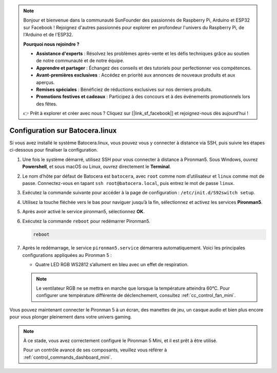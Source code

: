 .. note:: 

    Bonjour et bienvenue dans la communauté SunFounder des passionnés de Raspberry Pi, Arduino et ESP32 sur Facebook ! Rejoignez d'autres passionnés pour explorer en profondeur l'univers du Raspberry Pi, de l'Arduino et de l'ESP32.

    **Pourquoi nous rejoindre ?**

    - **Assistance d'experts** : Résolvez les problèmes après-vente et les défis techniques grâce au soutien de notre communauté et de notre équipe.
    - **Apprendre et partager** : Échangez des conseils et des tutoriels pour perfectionner vos compétences.
    - **Avant-premières exclusives** : Accédez en priorité aux annonces de nouveaux produits et aux aperçus.
    - **Remises spéciales** : Bénéficiez de réductions exclusives sur nos derniers produits.
    - **Promotions festives et cadeaux** : Participez à des concours et à des événements promotionnels lors des fêtes.

    👉 Prêt à explorer et créer avec nous ? Cliquez sur [|link_sf_facebook|] et rejoignez-nous dès aujourd’hui !

.. _set_up_batocera_mini:

Configuration sur Batocera.linux
=========================================================

Si vous avez installé le système Batocera.linux, vous pouvez vous y connecter à distance via SSH, puis suivre les étapes ci-dessous pour finaliser la configuration.

#. Une fois le système démarré, utilisez SSH pour vous connecter à distance à Pironman5. Sous Windows, ouvrez **Powershell**, et sous macOS ou Linux, ouvrez directement le **Terminal**.

   .. image:: img/batocera_powershell.png
      :width: 90%


#. Le nom d’hôte par défaut de Batocera est ``batocera``, avec ``root`` comme nom d’utilisateur et ``linux`` comme mot de passe. Connectez-vous en tapant ``ssh root@batocera.local``, puis entrez le mot de passe ``linux``.

   .. image:: img/batocera_login.png
      :width: 90%

#. Exécutez la commande suivante pour accéder à la page de configuration : ``/etc/init.d/S92switch setup``.

   .. image:: img/batocera_configure.png  
      :width: 90%

#. Utilisez la touche fléchée vers le bas pour naviguer jusqu’à la fin, sélectionnez et activez les services **Pironman5**.

   .. image:: img/batocera_configure_pironman5.png
      :width: 90%

#. Après avoir activé le service pironman5, sélectionnez **OK**.

   .. image:: img/batocera_configure_pironman5_ok.png
      :width: 90%

#. Exécutez la commande ``reboot`` pour redémarrer Pironman5.

   .. code-block:: shell

      reboot

#. Après le redémarrage, le service ``pironman5.service`` démarrera automatiquement. Voici les principales configurations appliquées au Pironman 5 :

   * Quatre LED RGB WS2812 s’allument en bleu avec un effet de respiration.

   .. note::

     Le ventilateur RGB ne se mettra en marche que lorsque la température atteindra 60°C. Pour configurer une température différente de déclenchement, consultez :ref:`cc_control_fan_mini`.

Vous pouvez maintenant connecter le Pironman 5 à un écran, des manettes de jeu, un casque audio et bien plus encore pour vous plonger pleinement dans votre univers gaming.

.. note::

   À ce stade, vous avez correctement configuré le Pironman 5 Mini, et il est prêt à être utilisé.

   Pour un contrôle avancé de ses composants, veuillez vous référer à :ref:`control_commands_dashboard_mini`.
